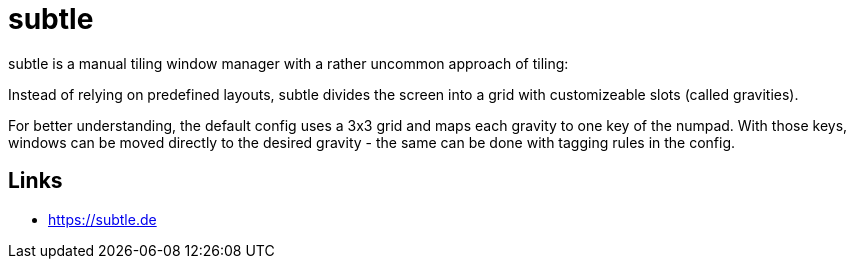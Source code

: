 = subtle

subtle is a manual tiling window manager with a rather uncommon approach of
tiling:

Instead of relying on predefined layouts, subtle divides the screen
into a grid with customizeable slots (called gravities).

For better understanding, the default config uses a 3x3 grid and maps each
gravity to one key of the numpad. With those keys, windows can be moved
directly to the desired gravity - the same can be done with tagging rules in
the config.

== Links

- https://subtle.de
